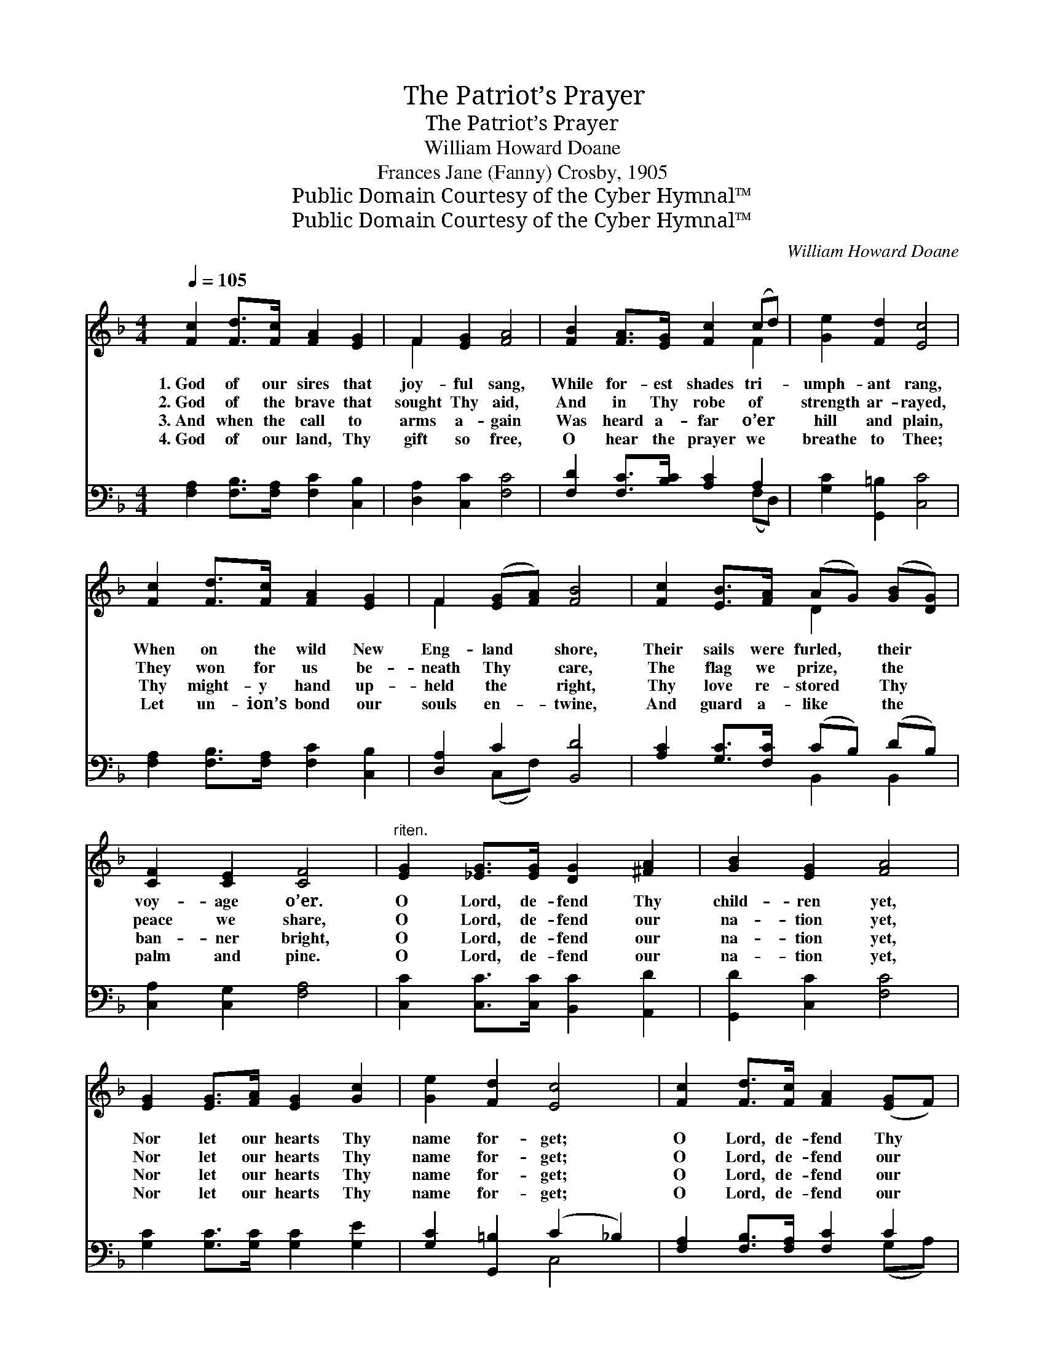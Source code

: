 X:1
T:The Patriot’s Prayer
T:The Patriot’s Prayer
T:William Howard Doane
T:Frances Jane (Fanny) Crosby, 1905
T:Public Domain Courtesy of the Cyber Hymnal™
T:Public Domain Courtesy of the Cyber Hymnal™
C:William Howard Doane
Z:Public Domain
Z:Courtesy of the Cyber Hymnal™
%%score ( 1 2 ) ( 3 4 )
L:1/8
Q:1/4=105
M:4/4
K:F
V:1 treble 
V:2 treble 
V:3 bass 
V:4 bass 
V:1
 [Fc]2 [Fd]>[Fc] [FA]2 [EG]2 | F2 [EG]2 [FA]4 | [FB]2 [FA]>[EG] [Fc]2 (cd) | [Ge]2 [Fd]2 [Ec]4 | %4
w: 1.~God of our sires that|joy- ful sang,|While for- est shades tri- *|umph- ant rang,|
w: 2.~God of the brave that|sought Thy aid,|And in Thy robe of *|strength ar- rayed,|
w: 3.~And when the call to|arms a- gain|Was heard a- far o’er *|hill and plain,|
w: 4.~God of our land, Thy|gift so free,|O hear the prayer we *|breathe to Thee;|
 [Fc]2 [Fd]>[Fc] [FA]2 [EG]2 | F2 ([EG][FA]) [FB]4 | [Fc]2 [EB]>[FA] (AG) ([GB][DG]) | %7
w: When on the wild New|Eng- land * shore,|Their sails were furled, * their *|
w: They won for us be-|neath Thy * care,|The flag we prize, * the *|
w: Thy might- y hand up-|held the * right,|Thy love re- stored * Thy *|
w: Let un- ion’s bond our|souls en- * twine,|And guard a- like * the *|
 [CF]2 [CE]2 [CF]4 |"^riten." [EG]2 [_EG]>[EG] [DG]2 [^FA]2 | [GB]2 [EG]2 [FA]4 | %10
w: voy- age o’er.|O Lord, de- fend Thy|child- ren yet,|
w: peace we share,|O Lord, de- fend our|na- tion yet,|
w: ban- ner bright,|O Lord, de- fend our|na- tion yet,|
w: palm and pine.|O Lord, de- fend our|na- tion yet,|
 [EG]2 [EG]>[FA] [EG]2 [Gc]2 | [Ge]2 [Fd]2 [Ec]4 | [Fc]2 [Fd]>[Fc] [FA]2 ([EG]F) | %13
w: Nor let our hearts Thy|name for- get;|O Lord, de- fend Thy *|
w: Nor let our hearts Thy|name for- get;|O Lord, de- fend our *|
w: Nor let our hearts Thy|name for- get;|O Lord, de- fend our *|
w: Nor let our hearts Thy|name for- get;|O Lord, de- fend our *|
 [Ff]3 [Fe] (!fermata!e2 d2) | [Fc]2 [EB]>[_EA] (AG) ([GB][DG]) | [CF]2 [CE]2 [CF]4 |] %16
w: child- ren yet, *|Nor let our hearts * Thy *|name for- get.|
w: na- tion yet, *|Nor let our hearts * Thy *|name for- get.|
w: na- tion yet, *|Nor let our hearts * Thy *|name for- get.|
w: na- tion yet, *|Nor let our hearts * Thy *|name for- get.|
V:2
 x8 | F2 x6 | x6 F2 | x8 | x8 | F2 x6 | x4 D2 x2 | x8 | x8 | x8 | x8 | x8 | x8 | x4 [Fd]4 | %14
 x4 D2 x2 | x8 |] %16
V:3
 [F,A,]2 [F,B,]>[F,A,] [F,C]2 [C,B,]2 | [D,A,]2 [C,C]2 [F,C]4 | [F,D]2 [F,C]>[B,C] [A,C]2 A,2 | %3
 [G,C]2 [G,,=B,]2 [C,C]4 | [F,A,]2 [F,B,]>[F,A,] [F,C]2 [C,B,]2 | [D,A,]2 C2 [B,,D]4 | %6
 [A,C]2 [G,C]>[F,C] (CB,) (DB,) | [C,A,]2 [C,G,]2 [F,A,]4 | [C,C]2 [C,C]>[C,C] [B,,C]2 [A,,D]2 | %9
 [G,,D]2 [C,C]2 [F,C]4 | [G,C]2 [G,C]>[G,C] [G,C]2 [G,E]2 | [G,C]2 [G,,=B,]2 (C2 _B,2) | %12
 [F,A,]2 [F,B,]>[F,A,] [F,C]2 C2 | [B,D]3 [B,C] (!fermata!C2 B,2) | %14
 [A,C]2 [G,C]>[F,C] (CB,) (DB,) | [C,A,]2 [C,B,]2 [F,A,]4 |] %16
V:4
 x8 | x8 | x6 (F,D,) | x8 | x8 | x2 (C,F,) x4 | x4 B,,2 B,,2 | x8 | x8 | x8 | x8 | x4 C,4 | %12
 x6 (G,A,) | x4 B,4 | x4 B,,2 B,,2 | x8 |] %16

